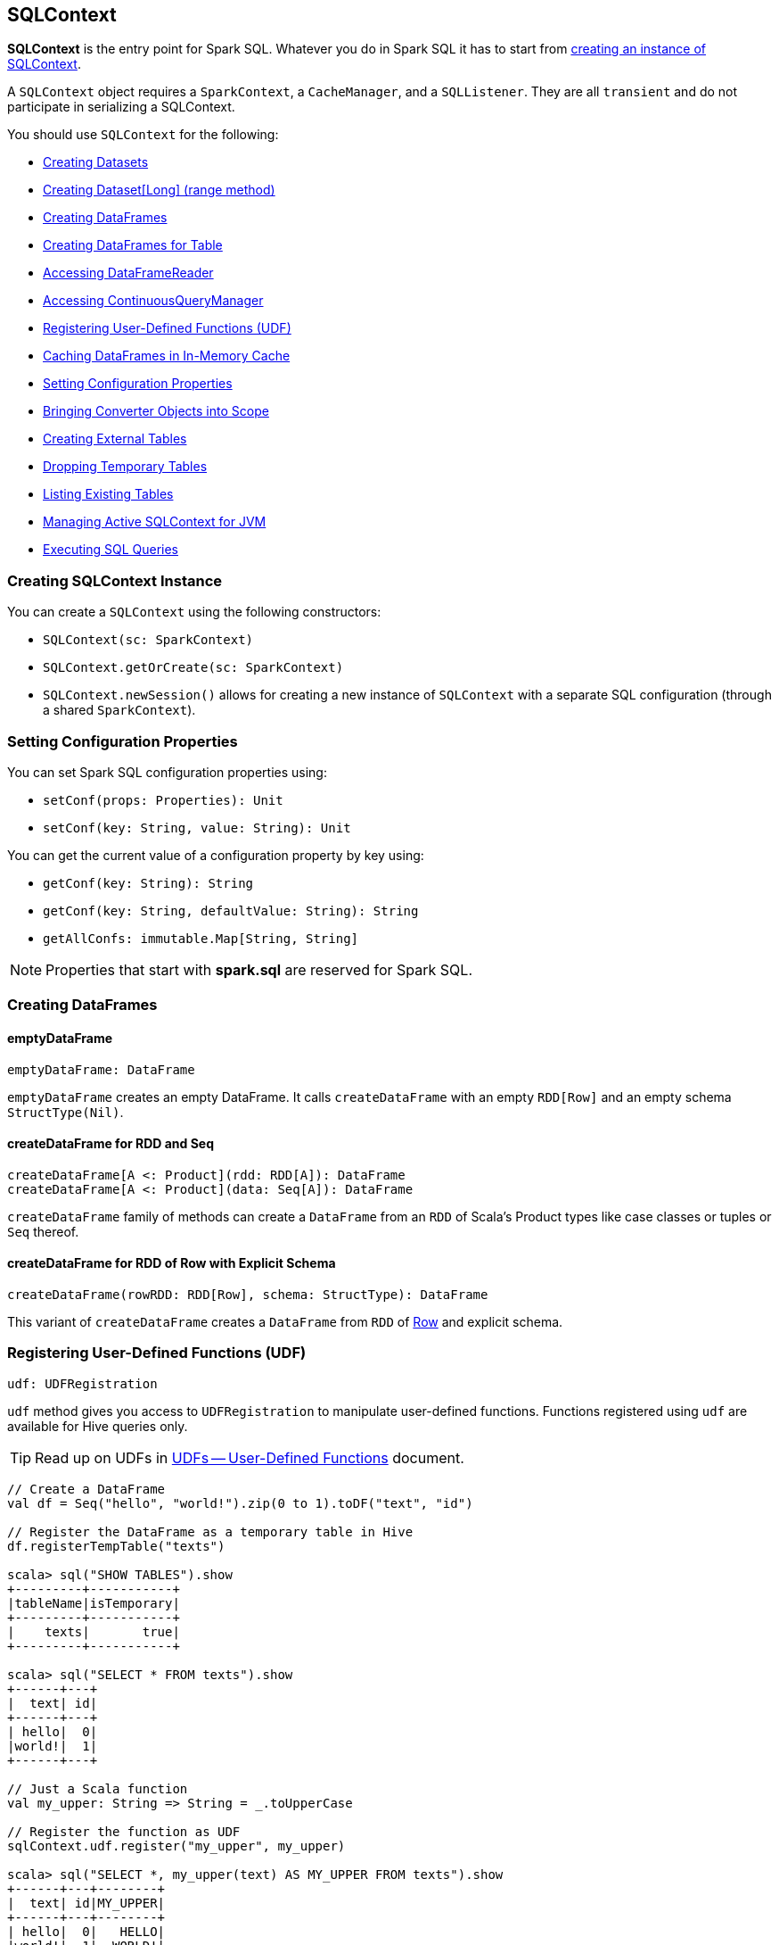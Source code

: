 == SQLContext

*SQLContext* is the entry point for Spark SQL. Whatever you do in Spark SQL it has to start from <<creating-instance, creating an instance of SQLContext>>.

A `SQLContext` object requires a `SparkContext`, a `CacheManager`, and a `SQLListener`. They are all `transient` and do not participate in serializing a SQLContext.

You should use `SQLContext` for the following:

* <<creating-datasets, Creating Datasets>>
* <<range, Creating Dataset[Long] (range method)>>
* <<creating-dataframes, Creating DataFrames>>
* <<creating-dataframes-for-table, Creating DataFrames for Table>>
* <<accessing-DataFrameReader, Accessing DataFrameReader>>
* <<accessing-ContinuousQueryManager, Accessing ContinuousQueryManager>>
* <<registering-udfs, Registering User-Defined Functions (UDF)>>
* <<caching-dataframes, Caching DataFrames in In-Memory Cache>>
* <<setting-configuration-properties, Setting Configuration Properties>>
* <<implicits, Bringing Converter Objects into Scope>>
* <<creating-external-tables, Creating External Tables>>
* <<dropping-temporary-tables, Dropping Temporary Tables>>
* <<listing-existing-tables, Listing Existing Tables>>
* <<getOrCreate, Managing Active SQLContext for JVM>>
* <<executing-sql-queries, Executing SQL Queries>>

=== [[creating-instance]] Creating SQLContext Instance

You can create a `SQLContext` using the following constructors:

* `SQLContext(sc: SparkContext)`
* `SQLContext.getOrCreate(sc: SparkContext)`
* `SQLContext.newSession()` allows for creating a new instance of `SQLContext` with a separate SQL configuration (through a shared `SparkContext`).

=== [[setting-configuration-properties]] Setting Configuration Properties

You can set Spark SQL configuration properties using:

* `setConf(props: Properties): Unit`
* `setConf(key: String, value: String): Unit`

You can get the current value of a configuration property by key using:

* `getConf(key: String): String`
* `getConf(key: String, defaultValue: String): String`
* `getAllConfs: immutable.Map[String, String]`

NOTE: Properties that start with *spark.sql* are reserved for Spark SQL.

=== [[creating-dataframes]] Creating DataFrames

==== emptyDataFrame

[source, scala]
----
emptyDataFrame: DataFrame
----

`emptyDataFrame` creates an empty DataFrame. It calls `createDataFrame` with an empty `RDD[Row]` and an empty schema `StructType(Nil)`.

==== createDataFrame for RDD and Seq

[source, scala]
----
createDataFrame[A <: Product](rdd: RDD[A]): DataFrame
createDataFrame[A <: Product](data: Seq[A]): DataFrame
----

`createDataFrame` family of methods can create a `DataFrame` from an `RDD` of Scala's Product types like case classes or tuples or `Seq` thereof.

==== createDataFrame for RDD of Row with Explicit Schema

[source, scala]
----
createDataFrame(rowRDD: RDD[Row], schema: StructType): DataFrame
----

This variant of `createDataFrame` creates a `DataFrame` from `RDD` of link:spark-sql-dataframe-row.adoc[Row] and explicit schema.

=== [[registering-udfs]] Registering User-Defined Functions (UDF)

[source, scala]
----
udf: UDFRegistration
----

`udf` method gives you access to `UDFRegistration` to manipulate user-defined functions. Functions registered using `udf` are available for Hive queries only.

TIP: Read up on UDFs in link:spark-sql-udfs.adoc[UDFs -- User-Defined Functions] document.

[source, scala]
----
// Create a DataFrame
val df = Seq("hello", "world!").zip(0 to 1).toDF("text", "id")

// Register the DataFrame as a temporary table in Hive
df.registerTempTable("texts")

scala> sql("SHOW TABLES").show
+---------+-----------+
|tableName|isTemporary|
+---------+-----------+
|    texts|       true|
+---------+-----------+

scala> sql("SELECT * FROM texts").show
+------+---+
|  text| id|
+------+---+
| hello|  0|
|world!|  1|
+------+---+

// Just a Scala function
val my_upper: String => String = _.toUpperCase

// Register the function as UDF
sqlContext.udf.register("my_upper", my_upper)

scala> sql("SELECT *, my_upper(text) AS MY_UPPER FROM texts").show
+------+---+--------+
|  text| id|MY_UPPER|
+------+---+--------+
| hello|  0|   HELLO|
|world!|  1|  WORLD!|
+------+---+--------+
----

=== [[caching-dataframes]] Caching DataFrames in In-Memory Cache

[source, scala]
----
isCached(tableName: String): Boolean
----

`isCached` method asks `CacheManager` whether `tableName` table is cached in memory or not. It simply requests `CacheManager` for `CachedData` and when exists, it assumes the table is cached.

[source, scala]
----
cacheTable(tableName: String): Unit
----

You can cache a table in memory using `cacheTable`.

CAUTION: Why would I want to cache a table?

[source, scala]
----
uncacheTable(tableName: String)
clearCache(): Unit
----

`uncacheTable` and `clearCache` remove one or all in-memory cached tables.

=== [[implicits]] Implicits - SQLContext.implicits

The `implicits` object is a helper class with methods to convert  objects into link:spark-sql-dataset.adoc[Datasets] and link:spark-sql-dataframe.adoc[DataFrames], and also comes with many link:spark-sql-dataset.adoc#Encoder[Encoders] for "primitive" types as well as the collections thereof.

[NOTE]
====
Import the implicits by `import sqlContext.implicits._` as follows:

[source, scala]
----
val sqlContext = new SQLContext(sc)
import sqlContext.implicits._
----
====

It holds link:spark-sql-dataset.adoc#Encoder[Encoders] for Scala "primitive" types like `Int`, `Double`, `String`, and their collections.

It offers support for creating `Dataset` from `RDD` of any types (for which an Encoder exists in scope), or case classes or tuples, and `Seq`.

It also offers conversions from Scala's `Symbol` or `$` to `Column`.

It also offers conversions from `RDD` or `Seq` of `Product` types (e.g. case classes or tuples) to `DataFrame`. It has direct conversions from `RDD` of `Int`, `Long` and `String` to `DataFrame` with a single column name `_1`.

NOTE: It is not possible to call `toDF` methods on `RDD` objects of other "primitive" types except `Int`, `Long`, and `String`.

=== [[creating-datasets]] Creating Datasets

[source, scala]
----
createDataset[T: Encoder](data: Seq[T]): Dataset[T]
createDataset[T: Encoder](data: RDD[T]): Dataset[T]
----

`createDataset` family of methods creates a link:spark-sql-dataset.adoc[Dataset] from a collection of elements of type `T`, be it a regular Scala `Seq` or Spark's `RDD`.

It requires that there is an link:spark-sql-dataset.adoc#Encoder[Encoder] in scope.

NOTE: <<implicits, Importing SQLContext.implicits>> brings many Encoders available in scope.

=== [[read]][[accessing-DataFrameReader]] Accessing DataFrameReader

[source, scala]
----
read: DataFrameReader
----

The experimental `read` method returns a link:spark-sql-dataframereader.adoc[DataFrameReader] that is used to read data from external storage systems and load it into a `DataFrame`.

=== [[creating-external-tables]][[createExternalTable]] Creating External Tables

[source, scala]
----
createExternalTable(tableName: String, path: String): DataFrame
createExternalTable(tableName: String, path: String, source: String): DataFrame
createExternalTable(tableName: String, source: String, options: Map[String, String]): DataFrame
createExternalTable(tableName: String, source: String, schema: StructType, options: Map[String, String]): DataFrame
----

The experimental `createExternalTable` family of methods is used to create an external table `tableName` and return a corresponding `DataFrame`.

CAUTION: FIXME What is an external table?

It assumes *parquet* as the default data source format that you can change using link:spark-sql-settings.adoc[spark.sql.sources.default] setting.

=== [[dropping-temporary-tables]] Dropping Temporary Tables

[source, scala]
----
dropTempTable(tableName: String): Unit
----

`dropTempTable` method drops a temporary table `tableName`.

CAUTION: FIXME What is a temporary table?

=== [[range]][[range-method]] Creating Dataset[Long] (range method)

[source, scala]
----
range(end: Long): Dataset[Long]
range(start: Long, end: Long): Dataset[Long]
range(start: Long, end: Long, step: Long): Dataset[Long]
range(start: Long, end: Long, step: Long, numPartitions: Int): Dataset[Long]
----

The `range` family of methods creates a `Dataset[Long]` with the sole `id` column of `LongType` for given `start`, `end`, and `step`.

NOTE: The three first variants use link:spark-sparkcontext.adoc#defaultParallelism[SparkContext.defaultParallelism] for the number of partitions `numPartitions`.

[source, scala]
----
scala> sqlContext.range(5)
res0: org.apache.spark.sql.Dataset[Long] = [id: bigint]

scala> sqlContext.range(5).show
+---+
| id|
+---+
|  0|
|  1|
|  2|
|  3|
|  4|
+---+
----

=== [[creating-dataframes-for-table]] Creating DataFrames for Table

[source, scala]
----
table(tableName: String): DataFrame
----

`table` method creates a `tableName` table and returns a corresponding `DataFrame`.

=== [[listing-existing-tables]] Listing Existing Tables

[source, scala]
----
tables(): DataFrame
tables(databaseName: String): DataFrame
----

`table` methods return a `DataFrame` that holds names of existing tables in a database. The schema consists of two columns - `tableName` of `StringType` and `isTemporary` of `BooleanType`.

NOTE: `tables` is a result of `SHOW TABLES [IN databaseName]`.

[source, scala]
----
tableNames(): Array[String]
tableNames(databaseName: String): Array[String]
----

`tableNames` are similar to `tables` with the only difference that they return `Array[String]` which is a collection of table names.

=== [[accessing-ContinuousQueryManager]] Accessing ContinuousQueryManager

[source, scala]
----
streams: ContinuousQueryManager
----

The `streams` method returns a link:spark-sql-continuousquerymanager.adoc[ContinuousQueryManager] that is used to...TK

CAUTION: FIXME

=== [[getOrCreate]] Managing Active SQLContext for JVM

[source, scala]
----
SQLContext.getOrCreate(sparkContext: SparkContext): SQLContext
----

`SQLContext.getOrCreate` method returns an active `SQLContext` object for the JVM or creates a new one using a given `sparkContext`.

NOTE: It is a factory-like method that works on `SQLContext` class.

Interestingly, there are two helper methods to set and clear the active `SQLContext` object - `setActive` and `clearActive` respectively.

[source, scala]
----
setActive(sqlContext: SQLContext): Unit
clearActive(): Unit
----

=== [[sql]][[executing-sql-queries]] Executing SQL Queries

[source, scala]
----
sql(sqlText: String): DataFrame
----

`sql` executes the `sqlText` SQL query.

NOTE: It supports Hive statements through link:spark-sql-hive-integration.adoc[HiveContext].

```
scala> sql("set spark.sql.hive.version").show(false)
16/04/10 15:19:36 INFO HiveSqlParser: Parsing command: set spark.sql.hive.version
+----------------------+-----+
|key                   |value|
+----------------------+-----+
|spark.sql.hive.version|1.2.1|
+----------------------+-----+

scala> sql("describe database extended default").show(false)
16/04/10 15:21:14 INFO HiveSqlParser: Parsing command: describe database extended default
+-------------------------+--------------------------+
|database_description_item|database_description_value|
+-------------------------+--------------------------+
|Database Name            |default                   |
|Description              |Default Hive database     |
|Location                 |file:/user/hive/warehouse |
|Properties               |                          |
+-------------------------+--------------------------+
```

`sql` parses `sqlText` using a dialect that can be set up using link:spark-sql-settings.adoc[spark.sql.dialect] setting.

[NOTE]
====
`sql` is imported in spark-shell so you can execute Hive statements without `sqlContext` prefix.

```
scala> println(s"This is Spark ${sc.version}")
This is Spark 2.0.0-SNAPSHOT

scala> :imports
 1) import sqlContext.implicits._  (52 terms, 31 are implicit)
 2) import sqlContext.sql          (1 terms)
```
====

TIP: You may also use link:spark-sql-spark-sql.adoc[spark-sql shell script] to interact with Hive.

Internally, it uses `SessionState.sqlParser.parsePlan(sql)` method to create a link:spark-sql-logical-plan.adoc[LogicalPlan].

CAUTION: FIXME Review

[source, scala]
----
scala> sql("show tables").show(false)
16/04/09 13:05:32 INFO HiveSqlParser: Parsing command: show tables
+---------+-----------+
|tableName|isTemporary|
+---------+-----------+
|dafa     |false      |
+---------+-----------+
----

[TIP]
====
Enable `INFO` logging level for the loggers that correspond to the link:spark-sql-sql-parsers.adoc[implementations of AbstractSqlParser] to see what happens inside `sql`.

Add the following line to `conf/log4j.properties`:

```
log4j.logger.org.apache.spark.sql.hive.execution.HiveSqlParser=INFO
```

Refer to link:spark-logging.adoc[Logging].
====

=== [[newSession]] Creating New Session

[source, scala]
----
newSession(): SQLContext
----

You can use `newSession` method to create a new session without a cost of instantiating a new SqlContext from scratch.

`newSession` returns a new `SqlContext` that shares `SparkContext`, `CacheManager`, `SQLListener`, and `ExternalCatalog`.

CAUTION: FIXME Why would I need that?

